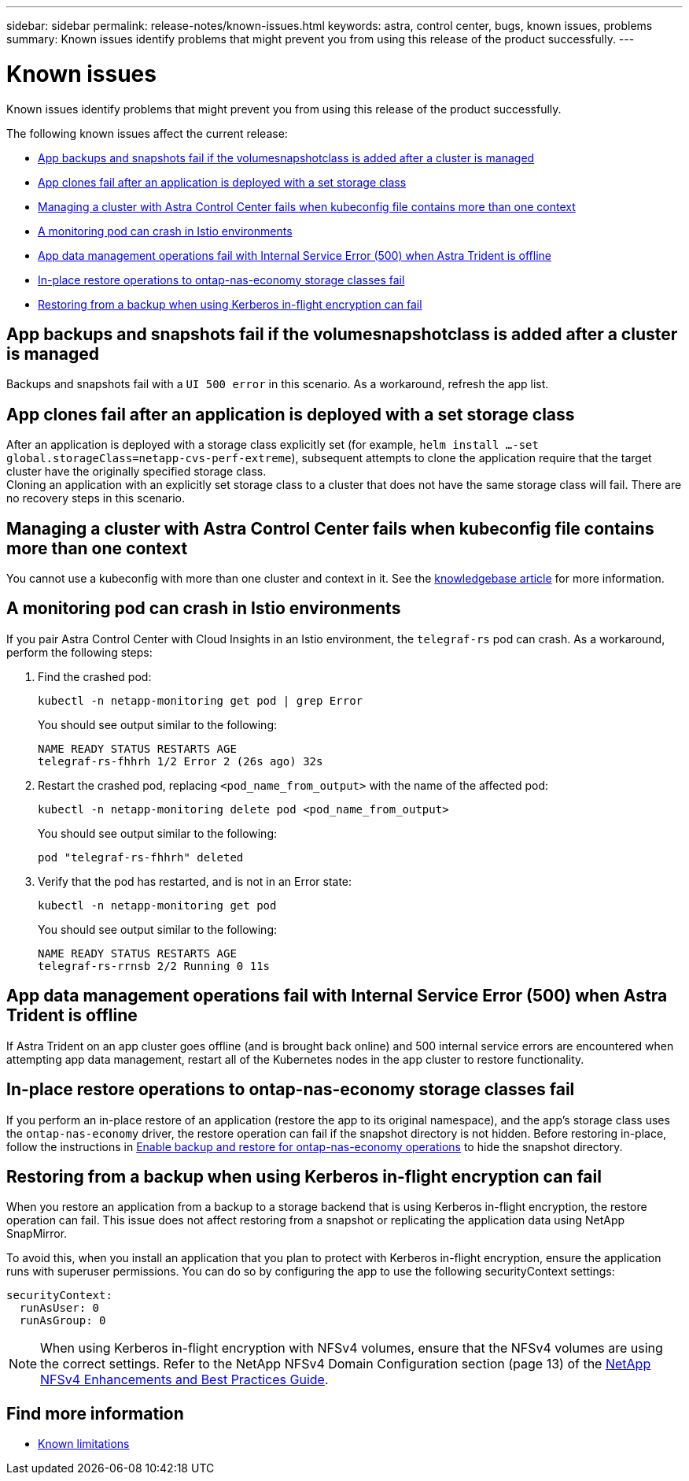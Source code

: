 ---
sidebar: sidebar
permalink: release-notes/known-issues.html
keywords: astra, control center, bugs, known issues, problems
summary: Known issues identify problems that might prevent you from using this release of the product successfully.
---

= Known issues
:source-highlighter: highlight.js
:hardbreaks:
:icons: font
:imagesdir: ../media/release-notes/

[.lead]
Known issues identify problems that might prevent you from using this release of the product successfully.

The following known issues affect the current release:

* <<App backups and snapshots fail if the volumesnapshotclass is added after a cluster is managed>>
* <<App clones fail after an application is deployed with a set storage class>>
* <<Managing a cluster with Astra Control Center fails when kubeconfig file contains more than one context>>
* <<A monitoring pod can crash in Istio environments>>
* <<App data management operations fail with Internal Service Error (500) when Astra Trident is offline>>
* <<In-place restore operations to ontap-nas-economy storage classes fail>>
* <<Restoring from a backup when using Kerberos in-flight encryption can fail>>


== App backups and snapshots fail if the volumesnapshotclass is added after a cluster is managed
//DOC-4419/ASTRACTL-19849
Backups and snapshots fail with a `UI 500 error` in this scenario. As a workaround, refresh the app list.

== App clones fail after an application is deployed with a set storage class
//DOC-3892/ASTRACTL-13183/ASTRACTL-13184/PI4/PI5/DOC FIX ONLY
After an application is deployed with a storage class explicitly set (for example, `helm install ...-set global.storageClass=netapp-cvs-perf-extreme`), subsequent attempts to clone the application require that the target cluster have the originally specified storage class.
Cloning an application with an explicitly set storage class to a cluster that does not have the same storage class will fail. There are no recovery steps in this scenario.

== Managing a cluster with Astra Control Center fails when kubeconfig file contains more than one context
//ASTRACTL-8872/DOC-3612/Q2 and PI4/PI5/DOC FIX ONLY
You cannot use a kubeconfig with more than one cluster and context in it. See the link:https://kb.netapp.com/Cloud/Astra/Control/Managing_cluster_with_Astra_Control_Center_may_fail_when_using_default_kubeconfig_file_contains_more_than_one_context[knowledgebase article^] for more information.

== A monitoring pod can crash in Istio environments
If you pair Astra Control Center with Cloud Insights in an Istio environment, the `telegraf-rs` pod can crash. As a workaround, perform the following steps:

. Find the crashed pod:
+
----
kubectl -n netapp-monitoring get pod | grep Error
----
+
You should see output similar to the following:
+
----
NAME READY STATUS RESTARTS AGE
telegraf-rs-fhhrh 1/2 Error 2 (26s ago) 32s
----

. Restart the crashed pod, replacing `<pod_name_from_output>` with the name of the affected pod:
+
----
kubectl -n netapp-monitoring delete pod <pod_name_from_output>
----
+
You should see output similar to the following:
+
----
pod "telegraf-rs-fhhrh" deleted
----

. Verify that the pod has restarted, and is not in an Error state:
+
----
kubectl -n netapp-monitoring get pod
----
+
You should see output similar to the following:
+
----
NAME READY STATUS RESTARTS AGE
telegraf-rs-rrnsb 2/2 Running 0 11s
----

== App data management operations fail with Internal Service Error (500) when Astra Trident is offline
//DOC-3903/ASTRA-13162/PI4/PI5
If Astra Trident on an app cluster goes offline (and is brought back online) and 500 internal service errors are encountered when attempting app data management, restart all of the Kubernetes nodes in the app cluster to restore functionality.

== In-place restore operations to ontap-nas-economy storage classes fail
// ASTRADOC-318 / ASTRACTL-29463
If you perform an in-place restore of an application (restore the app to its original namespace), and the app's storage class uses the `ontap-nas-economy` driver, the restore operation can fail if the snapshot directory is not hidden. Before restoring in-place, follow the instructions in link:../use/protect-apps.html#enable-backup-and-restore-for-ontap-nas-economy-operations[Enable backup and restore for ontap-nas-economy operations^] to hide the snapshot directory.

== Restoring from a backup when using Kerberos in-flight encryption can fail
// ASTRADOC-316 / ASTRACTL-29854
When you restore an application from a backup to a storage backend that is using Kerberos in-flight encryption, the restore operation can fail. This issue does not affect restoring from a snapshot or replicating the application data using NetApp SnapMirror.

To avoid this, when you install an application that you plan to protect with Kerberos in-flight encryption, ensure the application runs with superuser permissions. You can do so by configuring the app to use the following securityContext settings:
----
securityContext:
  runAsUser: 0
  runAsGroup: 0
----
NOTE: When using Kerberos in-flight encryption with NFSv4 volumes, ensure that the NFSv4 volumes are using the correct settings. Refer to the NetApp NFSv4 Domain Configuration section (page 13) of the https://www.netapp.com/media/16398-tr-3580.pdf[NetApp NFSv4 Enhancements and Best Practices Guide^]. 

== Find more information

* link:../release-notes/known-limitations.html[Known limitations]
